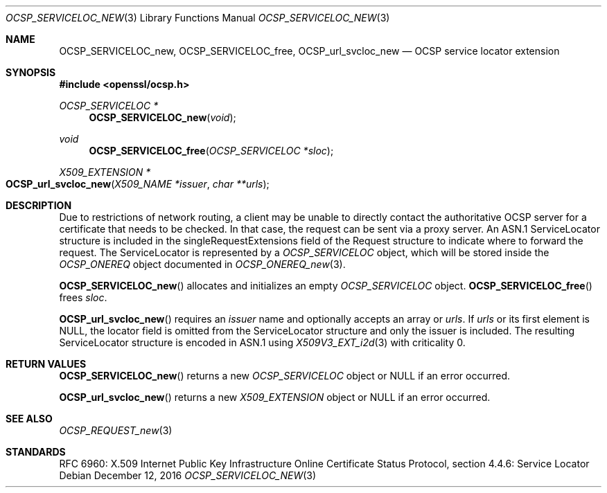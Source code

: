 .\"	$OpenBSD: OCSP_SERVICELOC_new.3,v 1.1 2016/12/12 22:48:02 schwarze Exp $
.\"
.\" Copyright (c) 2016 Ingo Schwarze <schwarze@openbsd.org>
.\"
.\" Permission to use, copy, modify, and distribute this software for any
.\" purpose with or without fee is hereby granted, provided that the above
.\" copyright notice and this permission notice appear in all copies.
.\"
.\" THE SOFTWARE IS PROVIDED "AS IS" AND THE AUTHOR DISCLAIMS ALL WARRANTIES
.\" WITH REGARD TO THIS SOFTWARE INCLUDING ALL IMPLIED WARRANTIES OF
.\" MERCHANTABILITY AND FITNESS. IN NO EVENT SHALL THE AUTHOR BE LIABLE FOR
.\" ANY SPECIAL, DIRECT, INDIRECT, OR CONSEQUENTIAL DAMAGES OR ANY DAMAGES
.\" WHATSOEVER RESULTING FROM LOSS OF USE, DATA OR PROFITS, WHETHER IN AN
.\" ACTION OF CONTRACT, NEGLIGENCE OR OTHER TORTIOUS ACTION, ARISING OUT OF
.\" OR IN CONNECTION WITH THE USE OR PERFORMANCE OF THIS SOFTWARE.
.\"
.Dd $Mdocdate: December 12 2016 $
.Dt OCSP_SERVICELOC_NEW 3
.Os
.Sh NAME
.Nm OCSP_SERVICELOC_new ,
.Nm OCSP_SERVICELOC_free ,
.Nm OCSP_url_svcloc_new
.Nd OCSP service locator extension
.Sh SYNOPSIS
.In openssl/ocsp.h
.Ft OCSP_SERVICELOC *
.Fn OCSP_SERVICELOC_new void
.Ft void
.Fn OCSP_SERVICELOC_free "OCSP_SERVICELOC *sloc"
.Ft X509_EXTENSION *
.Fo OCSP_url_svcloc_new
.Fa "X509_NAME *issuer"
.Fa "char **urls"
.Fc
.Sh DESCRIPTION
Due to restrictions of network routing, a client may be unable to
directly contact the authoritative OCSP server for a certificate
that needs to be checked.
In that case, the request can be sent via a proxy server.
An ASN.1 ServiceLocator structure is included in the
singleRequestExtensions field of the Request structure to indicate
where to forward the request.
The ServiceLocator is represented by a
.Vt OCSP_SERVICELOC
object, which will be stored inside the
.Vt OCSP_ONEREQ
object documented in
.Xr OCSP_ONEREQ_new 3 .
.Pp
.Fn OCSP_SERVICELOC_new
allocates and initializes an empty
.Vt OCSP_SERVICELOC
object.
.Fn OCSP_SERVICELOC_free
frees
.Fa sloc .
.Pp
.Fn OCSP_url_svcloc_new
requires an
.Fa issuer
name and optionally accepts an array or
.Fa urls .
If
.Fa urls
or its first element is
.Dv NULL ,
the locator field is omitted from the ServiceLocator structure
and only the issuer is included.
The resulting ServiceLocator structure is encoded in ASN.1 using
.Xr X509V3_EXT_i2d 3
with criticality 0.
.Sh RETURN VALUES
.Fn OCSP_SERVICELOC_new
returns a new
.Vt OCSP_SERVICELOC
object or
.Dv NULL
if an error occurred.
.Pp
.Fn OCSP_url_svcloc_new
returns a new
.Vt X509_EXTENSION
object or
.Dv NULL
if an error occurred.
.Sh SEE ALSO
.Xr OCSP_REQUEST_new 3
.Sh STANDARDS
RFC 6960: X.509 Internet Public Key Infrastructure Online Certificate
Status Protocol, section 4.4.6: Service Locator
